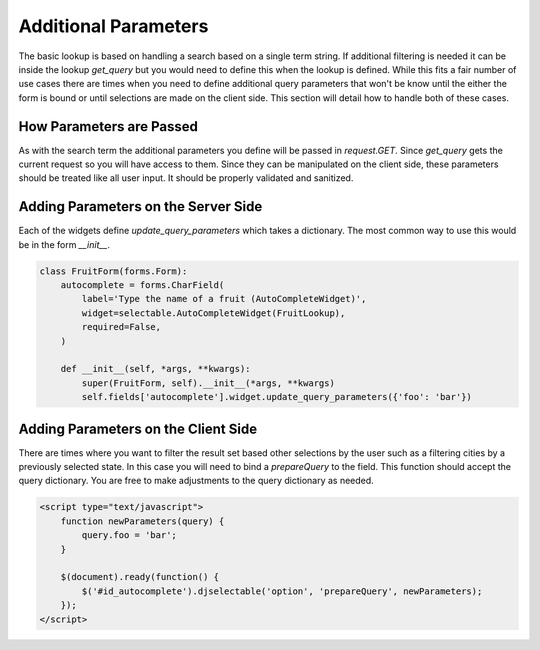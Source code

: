 Additional Parameters
=========================

The basic lookup is based on handling a search based on a single term string.
If additional filtering is needed it can be inside the lookup `get_query` but
you would need to define this when the lookup is defined. While this fits a fair
number of use cases there are times when you need to define additional query
parameters that won't be know until the either the form is bound or until selections
are made on the client side. This section will detail how to handle both of these
cases.


How Parameters are Passed
--------------------------------------

As with the search term the additional parameters you define will be passed in
`request.GET`. Since `get_query` gets the current request so you will have access to
them. Since they can be manipulated on the client side, these parameters should be
treated like all user input. It should be properly validated and sanitized.


Adding Parameters on the Server Side
--------------------------------------

Each of the widgets define `update_query_parameters` which takes a dictionary. The
most common way to use this would be in the form `__init__`.

.. code-block:: python

    class FruitForm(forms.Form):
        autocomplete = forms.CharField(
            label='Type the name of a fruit (AutoCompleteWidget)',
            widget=selectable.AutoCompleteWidget(FruitLookup),
            required=False,
        )

        def __init__(self, *args, **kwargs):
            super(FruitForm, self).__init__(*args, **kwargs)
            self.fields['autocomplete'].widget.update_query_parameters({'foo': 'bar'})


Adding Parameters on the Client Side
--------------------------------------

There are times where you want to filter the result set based other selections
by the user such as a filtering cities by a previously selected state. In this
case you will need to bind a `prepareQuery` to the field. This function should accept the query dictionary. 
You are free to make adjustments to  the query dictionary as needed.

.. code-block:: html

    <script type="text/javascript">
        function newParameters(query) {
            query.foo = 'bar';
        }

        $(document).ready(function() {
            $('#id_autocomplete').djselectable('option', 'prepareQuery', newParameters);
        });
    </script>

